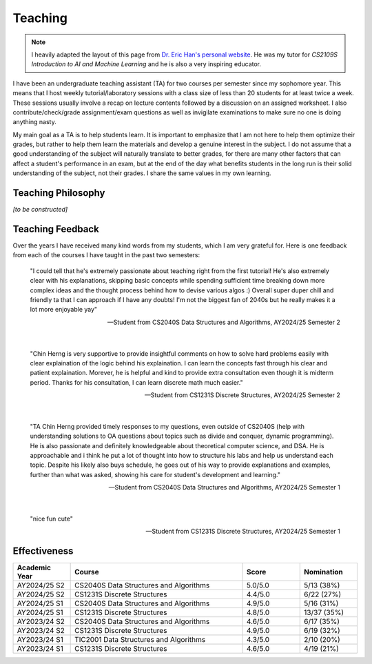 Teaching
========

.. note::

   I heavily adapted the layout of this page from `Dr. Eric Han's personal website <https://eric-han.com/teaching>`_. He was my tutor for *CS2109S Introduction to AI and Machine Learning* and he is also a very inspiring educator.

I have been an undergraduate teaching assistant (TA) for two courses per semester since my sophomore year. This means that I host weekly tutorial/laboratory sessions with a class size of less than 20 students for at least twice a week. These sessions usually involve a recap on lecture contents followed by a discussion on an assigned worksheet. I also contribute/check/grade assignment/exam questions as well as invigilate examinations to make sure no one is doing anything nasty.

My main goal as a TA is to help students learn. It is important to emphasize that I am not here to help them optimize their grades, but rather to help them learn the materials and develop a genuine interest in the subject. I do not assume that a good understanding of the subject will naturally translate to better grades, for there are many other factors that can affect a student's performance in an exam, but at the end of the day what benefits students in the long run is their solid understanding of the subject, not their grades. I share the same values in my own learning.

Teaching Philosophy
-------------------

*[to be constructed]*

Teaching Feedback
-----------------

Over the years I have received many kind words from my students, which I am very grateful for. Here is one feedback from each of the courses I have taught in the past two semesters:

    "I could tell that he's extremely passionate about teaching right from the first tutorial! He's also extremely clear with his explanations, skipping basic concepts while spending sufficient time breaking down more complex ideas and the thought process behind how to devise various algos :) Overall super duper chill and friendly ta that I can approach if I have any doubts! I'm not the biggest fan of 2040s but he really makes it a lot more enjoyable yay"

    -- Student from CS2040S Data Structures and Algorithms, AY2024/25 Semester 2

|

    "Chin Herng is very supportive to provide insightful comments on how to solve hard problems easily with clear explaination of the logic behind his explaination. I can learn the concepts fast through his clear and patient explaination. Morever, he is helpful and kind to provide extra consultation even though it is midterm period. Thanks for his consultation, I can learn discrete math much easier."

    -- Student from CS1231S Discrete Structures, AY2024/25 Semester 2

|

    "TA Chin Herng provided timely responses to my questions, even outside of CS2040S (help with understanding solutions to OA questions about topics such as divide and conquer, dynamic programming). He is also passionate and definitely knowledgeable about theoretical computer science, and DSA. He is approachable and i think he put a lot of thought into how to structure his labs and help us understand each topic. Despite his likely also buys schedule, he goes out of his way to provide explanations and examples, further than what was asked, showing his care for student's development and learning."

    -- Student from CS2040S Data Structures and Algorithms, AY2024/25 Semester 1

|

    "nice fun cute"

    -- Student from CS1231S Discrete Structures, AY2024/25 Semester 1

Effectiveness
-------------

.. list-table::
   :widths: 16 48 16 16
   :header-rows: 1
   :align: center

   * - Academic Year
     - Course
     - Score
     - Nomination
   * - AY2024/25 S2
     - CS2040S Data Structures and Algorithms
     - 5.0/5.0
     - 5/13 (38%)
   * - AY2024/25 S2
     - CS1231S Discrete Structures
     - 4.4/5.0
     - 6/22 (27%)
   * - AY2024/25 S1
     - CS2040S Data Structures and Algorithms
     - 4.9/5.0
     - 5/16 (31%)
   * - AY2024/25 S1
     - CS1231S Discrete Structures
     - 4.8/5.0
     - 13/37 (35%)
   * - AY2023/24 S2
     - CS2040S Data Structures and Algorithms
     - 4.6/5.0
     - 6/17 (35%)
   * - AY2023/24 S2
     - CS1231S Discrete Structures
     - 4.9/5.0
     - 6/19 (32%)
   * - AY2023/24 S1
     - TIC2001 Data Structures and Algorithms
     - 4.3/5.0
     - 2/10 (20%)
   * - AY2023/24 S1
     - CS1231S Discrete Structures
     - 4.6/5.0
     - 4/19 (21%)
